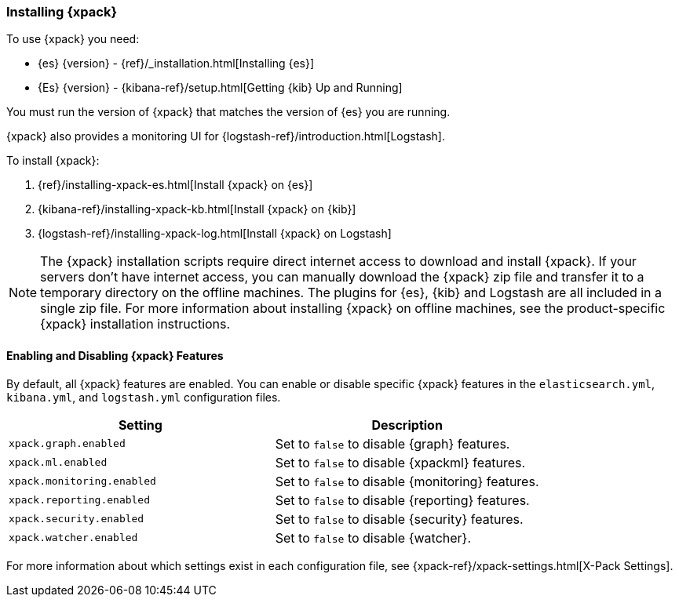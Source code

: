 [[installing-xpack]]
=== Installing {xpack}

To use {xpack} you need:

* {es} {version} - {ref}/_installation.html[Installing {es}]
* {Es} {version} -  {kibana-ref}/setup.html[Getting {kib} Up and Running]

You must run the version of {xpack} that matches the version of {es}
you are running.

{xpack} also provides a monitoring UI for {logstash-ref}/introduction.html[Logstash].

To install {xpack}:

. {ref}/installing-xpack-es.html[Install {xpack} on {es}]
. {kibana-ref}/installing-xpack-kb.html[Install {xpack} on {kib}]
. {logstash-ref}/installing-xpack-log.html[Install {xpack} on Logstash]

NOTE: The {xpack} installation scripts require direct internet access to
download and install {xpack}. If your servers don’t have internet access, you
can manually download the {xpack} zip file and transfer it to a temporary
directory on the offline machines. The plugins for {es}, {kib} and Logstash are
all included in a single zip file. For more information about installing {xpack}
on offline machines, see the product-specific {xpack} installation instructions.

[float]
[[xpack-enabling]]
==== Enabling and Disabling {xpack} Features

By default, all {xpack} features are enabled. You can enable or disable specific
{xpack} features in the `elasticsearch.yml`, `kibana.yml`, and `logstash.yml`
configuration files.

[options="header"]
|======
| Setting                           | Description
| `xpack.graph.enabled`             | Set to `false` to disable {graph} features.
| `xpack.ml.enabled`                | Set to `false` to disable {xpackml} features.
| `xpack.monitoring.enabled`        | Set to `false` to disable {monitoring} features.
| `xpack.reporting.enabled`         | Set to `false` to disable {reporting} features.
| `xpack.security.enabled`          | Set to `false` to disable {security} features.
| `xpack.watcher.enabled`           | Set to `false` to disable {watcher}.
|======

For more information about which settings exist in each configuration file, see
{xpack-ref}/xpack-settings.html[X-Pack Settings].
